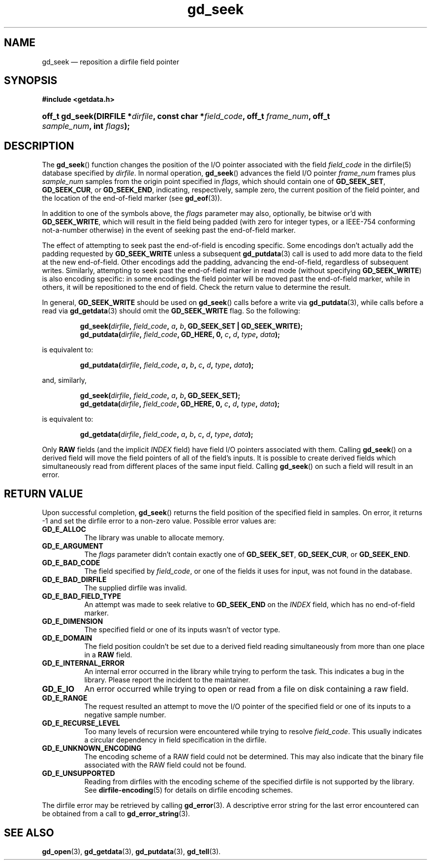 .\" gd_getdata.3.  The gd_getdata man page.
.\"
.\" Copyright (C) 2011, 2012, 2013, 2014, 2015 D. V. Wiebe
.\"
.\""""""""""""""""""""""""""""""""""""""""""""""""""""""""""""""""""""""""
.\"
.\" This file is part of the GetData project.
.\"
.\" Permission is granted to copy, distribute and/or modify this document
.\" under the terms of the GNU Free Documentation License, Version 1.2 or
.\" any later version published by the Free Software Foundation; with no
.\" Invariant Sections, with no Front-Cover Texts, and with no Back-Cover
.\" Texts.  A copy of the license is included in the `COPYING.DOC' file
.\" as part of this distribution.
.\"
.TH gd_seek 3 "25 September 2015" "Version 0.9.0" "GETDATA"
.SH NAME
gd_seek \(em reposition a dirfile field pointer
.SH SYNOPSIS
.B #include <getdata.h>
.HP
.nh
.ad l
.BI "off_t gd_seek(DIRFILE *" dirfile ", const char *" field_code ", off_t"
.IB frame_num ", off_t " sample_num ", int " flags );
.hy
.ad n
.SH DESCRIPTION
The
.BR gd_seek ()
function changes the position of the I/O pointer associated with the field
.I field_code
in the dirfile(5) database specified by
.IR dirfile .
In normal operation,
.BR gd_seek ()
advances the field I/O pointer
.I frame_num
frames plus
.I sample_num
samples from the origin point specified in
.IR flags ,
which should contain one of
.BR GD_SEEK_SET ", " GD_SEEK_CUR ,
or
.BR GD_SEEK_END ,
indicating, respectively, sample zero, the current position of the
field pointer, and the location of the end-of-field marker (see
.BR gd_eof (3)).

In addition to one of the symbols above, the
.I flags
parameter may also, optionally, be bitwise or'd with
.BR GD_SEEK_WRITE ,
which will result in the field being padded (with zero for integer types, or a
IEEE-754 conforming not-a-number otherwise) in the event of seeking past the
end-of-field marker.

The effect of attempting to seek past the end-of-field is encoding specific.
Some encodings don't actually add the padding requested by
.B GD_SEEK_WRITE
unless a subsequent
.BR gd_putdata (3)
call is used to add more data to the field at the new end-of-field.  Other
encodings add the padding, advancing the end-of-field, regardless of subsequent
writes.  Similarly, attempting to seek past the end-of-field marker in read mode
(without specifying
.BR GD_SEEK_WRITE )
is also encoding specific: in some encodings the field pointer will be moved
past the end-of-field marker, while in others, it will be repositioned to the
end of field.  Check the return value to determine the result.

In general,
.B GD_SEEK_WRITE
should be used on
.BR gd_seek ()
calls before a write via
.BR gd_putdata (3),
while calls before a read via
.BR gd_getdata (3)
should omit the
.B GD_SEEK_WRITE
flag.  So the following:
.IP
.nh
.ad l
.BI "gd_seek(" dirfile ", " field_code ", " a ", " b ,
.B GD_SEEK_SET | GD_SEEK_WRITE);
.br
.BI "gd_putdata(" dirfile ", "field_code ", GD_HERE, 0, " c ", " d ", " type ,
.IB data );
.ad n
.hy
.P
is equivalent to:
.IP
.nh
.ad l
.BI "gd_putdata(" dirfile ", "field_code ", " a ", " b ", " c ", " d ", " type ,
.IB data );
.P
and, similarly,
.IP
.nh
.ad l
.BI "gd_seek(" dirfile ", " field_code ", " a ", " b ", GD_SEEK_SET);"
.br
.BI "gd_getdata(" dirfile ", "field_code ", GD_HERE, 0, " c ", " d ", " type ,
.IB data );
.ad n
.hy
.P
is equivalent to:
.IP
.nh
.ad l
.BI "gd_getdata(" dirfile ", "field_code ", " a ", " b ", " c ", " d ", " type ,
.IB data );
.P
Only
.B RAW
fields (and the implicit
.I INDEX
field) have field I/O pointers associated with them.  Calling
.BR gd_seek ()
on a derived field will move the field pointers of all of the field's inputs.
It is possible to create derived fields which simultaneously read from different
places of the same input field.  Calling
.BR gd_seek ()
on such a field will result in an error.

.SH RETURN VALUE
Upon successful completion,
.BR gd_seek ()
returns the field position of the specified field in samples.  On error, it
returns -1 and set the dirfile error to a non-zero value.  Possible error values
are:
.TP 8
.B GD_E_ALLOC
The library was unable to allocate memory.
.TP
.B GD_E_ARGUMENT
The
.I flags
parameter didn't contain exactly one of
.BR GD_SEEK_SET ", " GD_SEEK_CUR ,
or
.BR GD_SEEK_END .
.TP
.B GD_E_BAD_CODE
The field specified by
.IR field_code ,
or one of the fields it uses for input, was not found in the database.
.TP
.B GD_E_BAD_DIRFILE
The supplied dirfile was invalid.
.TP
.B GD_E_BAD_FIELD_TYPE
An attempt was made to seek relative to
.B GD_SEEK_END
on the
.I INDEX
field, which has no end-of-field marker.
.TP
.B GD_E_DIMENSION
The specified field or one of its inputs wasn't of vector type.
.TP
.B GD_E_DOMAIN
The field position couldn't be set due to a derived field reading simultaneously
from more than one place in a
.B RAW
field.
.TP
.B GD_E_INTERNAL_ERROR
An internal error occurred in the library while trying to perform the task.
This indicates a bug in the library.  Please report the incident to the
maintainer.
.TP
.B GD_E_IO
An error occurred while trying to open or read from a file on disk containing
a raw field.
.TP
.B GD_E_RANGE
The request resulted an attempt to move the I/O pointer of the specified field
or one of its inputs to a negative sample number.
.TP
.B GD_E_RECURSE_LEVEL
Too many levels of recursion were encountered while trying to resolve
.IR field_code .
This usually indicates a circular dependency in field specification in the
dirfile.
.TP
.B GD_E_UNKNOWN_ENCODING
The encoding scheme of a RAW field could not be determined.  This may also
indicate that the binary file associated with the RAW field could not be found.
.TP
.B GD_E_UNSUPPORTED
Reading from dirfiles with the encoding scheme of the specified dirfile is not
supported by the library.  See
.BR dirfile-encoding (5)
for details on dirfile encoding schemes.
.PP
The dirfile error may be retrieved by calling
.BR gd_error (3).
A descriptive error string for the last error encountered can be obtained from
a call to
.BR gd_error_string (3).
.SH SEE ALSO
.BR gd_open (3),
.BR gd_getdata (3),
.BR gd_putdata (3),
.BR gd_tell (3).
